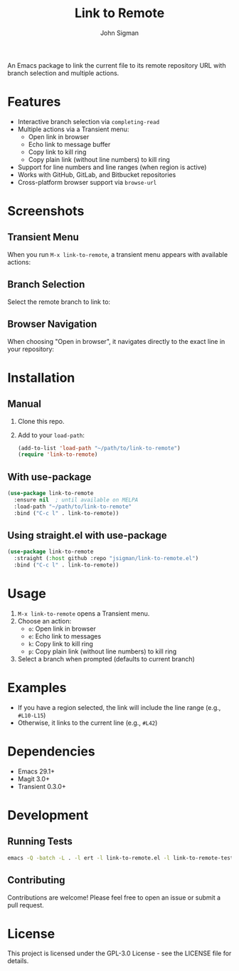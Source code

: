 #+TITLE: Link to Remote
#+AUTHOR: John Sigman
#+LANGUAGE: en

An Emacs package to link the current file to its remote repository URL with branch selection and multiple actions.

* Features

- Interactive branch selection via =completing-read=
- Multiple actions via a Transient menu:
  - Open link in browser
  - Echo link to message buffer
  - Copy link to kill ring
  - Copy plain link (without line numbers) to kill ring
- Support for line numbers and line ranges (when region is active)
- Works with GitHub, GitLab, and Bitbucket repositories
- Cross-platform browser support via =browse-url=

* Screenshots

** Transient Menu
When you run =M-x link-to-remote=, a transient menu appears with available actions:

#+ATTR_HTML: :width 600px
#+ATTR_ORG: :width 600
[[./images/at_transient.png]]

** Branch Selection
Select the remote branch to link to:

#+ATTR_HTML: :width 600px
#+ATTR_ORG: :width 600
[[./images/branch_selection.png]]

** Browser Navigation
When choosing "Open in browser", it navigates directly to the exact line in your repository:

#+ATTR_HTML: :width 800px
#+ATTR_ORG: :width 800
[[./images/opens_browser.png]]

* Installation

** Manual

1. Clone this repo.
2. Add to your =load-path=:
   #+begin_src emacs-lisp
   (add-to-list 'load-path "~/path/to/link-to-remote")
   (require 'link-to-remote)
   #+end_src

** With use-package

#+begin_src emacs-lisp
(use-package link-to-remote
  :ensure nil  ; until available on MELPA
  :load-path "~/path/to/link-to-remote"
  :bind ("C-c l" . link-to-remote))
#+end_src

** Using straight.el with use-package

#+begin_src emacs-lisp
(use-package link-to-remote
  :straight (:host github :repo "jsigman/link-to-remote.el")
  :bind ("C-c l" . link-to-remote))
#+end_src

* Usage

1. =M-x link-to-remote= opens a Transient menu.
2. Choose an action:
   - =o=: Open link in browser
   - =e=: Echo link to messages
   - =k=: Copy link to kill ring
   - =p=: Copy plain link (without line numbers) to kill ring
3. Select a branch when prompted (defaults to current branch)

* Examples

- If you have a region selected, the link will include the line range (e.g., =#L10-L15=)
- Otherwise, it links to the current line (e.g., =#L42=)

* Dependencies

- Emacs 29.1+
- Magit 3.0+
- Transient 0.3.0+

* Development

** Running Tests

#+begin_src sh
emacs -Q -batch -L . -l ert -l link-to-remote.el -l link-to-remote-test.el -f ert-run-tests-batch-and-exit
#+end_src

** Contributing

Contributions are welcome! Please feel free to open an issue or submit a pull request.

* License

This project is licensed under the GPL-3.0 License - see the LICENSE file for details.
